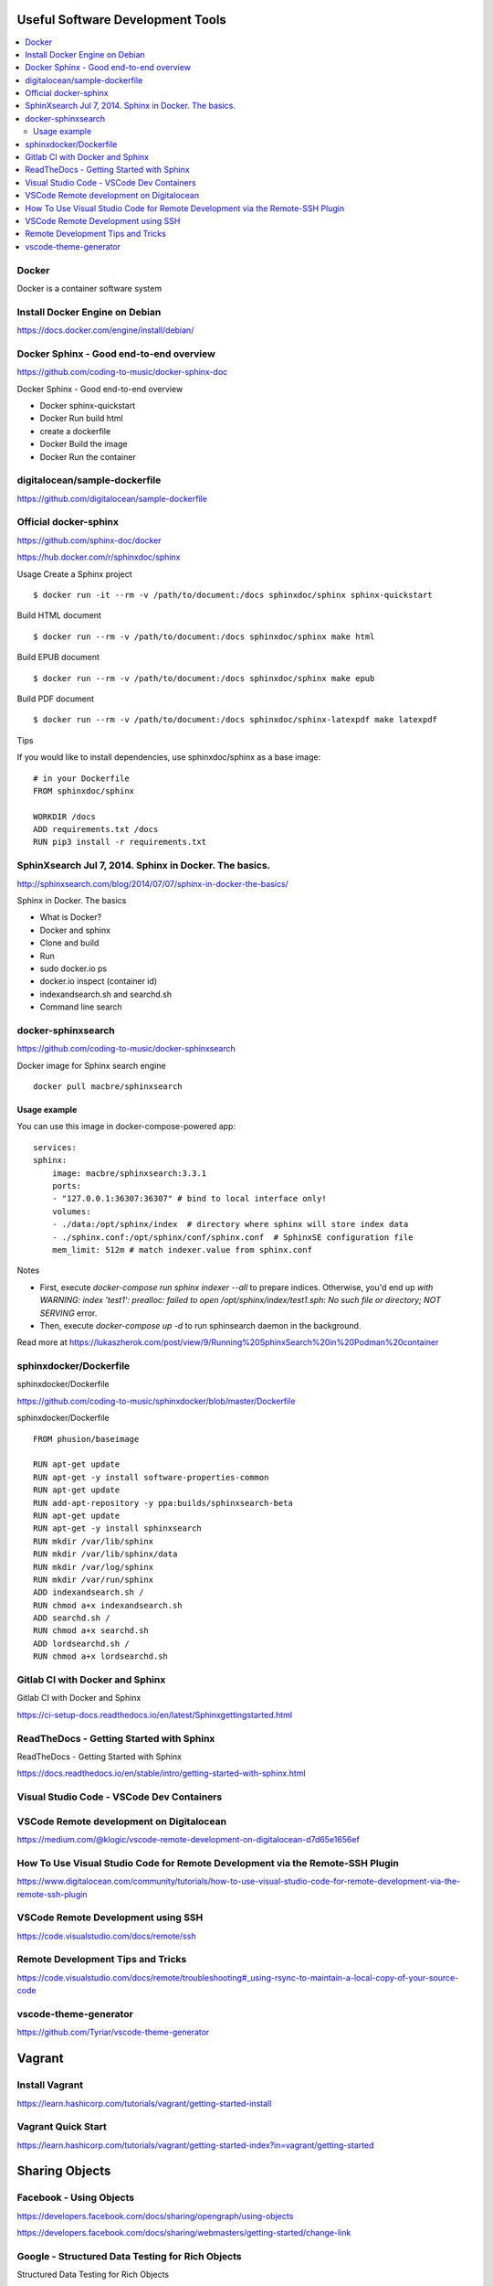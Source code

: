 Useful Software Development Tools
===================================

.. contents::
    :local:
    
  

Docker
--------------

Docker is a container software system 


Install Docker Engine on Debian
-----------------------------------

https://docs.docker.com/engine/install/debian/


Docker Sphinx - Good end-to-end overview
--------------------------------------------

https://github.com/coding-to-music/docker-sphinx-doc

Docker Sphinx - Good end-to-end overview

- Docker sphinx-quickstart
- Docker Run build html
- create a dockerfile
- Docker Build the image
- Docker Run the container


digitalocean/sample-dockerfile
---------------------------------

https://github.com/digitalocean/sample-dockerfile


Official docker-sphinx
-----------------------

https://github.com/sphinx-doc/docker

https://hub.docker.com/r/sphinxdoc/sphinx

Usage
Create a Sphinx project ::

    $ docker run -it --rm -v /path/to/document:/docs sphinxdoc/sphinx sphinx-quickstart

Build HTML document ::

    $ docker run --rm -v /path/to/document:/docs sphinxdoc/sphinx make html

Build EPUB document ::

    $ docker run --rm -v /path/to/document:/docs sphinxdoc/sphinx make epub

Build PDF document ::

    $ docker run --rm -v /path/to/document:/docs sphinxdoc/sphinx-latexpdf make latexpdf

Tips

If you would like to install dependencies, use sphinxdoc/sphinx as a base image::

    # in your Dockerfile
    FROM sphinxdoc/sphinx

    WORKDIR /docs
    ADD requirements.txt /docs
    RUN pip3 install -r requirements.txt


SphinXsearch Jul 7, 2014. Sphinx in Docker. The basics.    
-----------------------------------------------------------

http://sphinxsearch.com/blog/2014/07/07/sphinx-in-docker-the-basics/

Sphinx in Docker. The basics

- What is Docker?
- Docker and sphinx
- Clone and build
- Run
- sudo docker.io ps
- docker.io inspect (container id)
- indexandsearch.sh and searchd.sh
- Command line search

docker-sphinxsearch
-----------------------

https://github.com/coding-to-music/docker-sphinxsearch

Docker image for Sphinx search engine ::

    docker pull macbre/sphinxsearch
 
    
Usage example
~~~~~~~~~~~~~~~

You can use this image in docker-compose-powered app: ::

    services:
    sphinx:
        image: macbre/sphinxsearch:3.3.1
        ports:
        - "127.0.0.1:36307:36307" # bind to local interface only!
        volumes:
        - ./data:/opt/sphinx/index  # directory where sphinx will store index data
        - ./sphinx.conf:/opt/sphinx/conf/sphinx.conf  # SphinxSE configuration file
        mem_limit: 512m # match indexer.value from sphinx.conf

Notes         

- First, execute `docker-compose run sphinx indexer --all` to prepare indices. Otherwise, you'd end up `with WARNING: index 'test1': prealloc: failed to open /opt/sphinx/index/test1.sph: No such file or directory; NOT SERVING` error.
- Then, execute `docker-compose up -d` to run sphinsearch daemon in the background.

Read more at https://lukaszherok.com/post/view/9/Running%20SphinxSearch%20in%20Podman%20container


sphinxdocker/Dockerfile
-------------------------

sphinxdocker/Dockerfile

https://github.com/coding-to-music/sphinxdocker/blob/master/Dockerfile

sphinxdocker/Dockerfile ::

    FROM phusion/baseimage

    RUN apt-get update
    RUN apt-get -y install software-properties-common
    RUN apt-get update
    RUN add-apt-repository -y ppa:builds/sphinxsearch-beta
    RUN apt-get update
    RUN apt-get -y install sphinxsearch
    RUN mkdir /var/lib/sphinx
    RUN mkdir /var/lib/sphinx/data
    RUN mkdir /var/log/sphinx
    RUN mkdir /var/run/sphinx
    ADD indexandsearch.sh /
    RUN chmod a+x indexandsearch.sh
    ADD searchd.sh /
    RUN chmod a+x searchd.sh
    ADD lordsearchd.sh /
    RUN chmod a+x lordsearchd.sh


Gitlab CI with Docker and Sphinx
-----------------------------------

Gitlab CI with Docker and Sphinx

https://ci-setup-docs.readthedocs.io/en/latest/Sphinxgettingstarted.html


ReadTheDocs - Getting Started with Sphinx
--------------------------------------------

ReadTheDocs - Getting Started with Sphinx

https://docs.readthedocs.io/en/stable/intro/getting-started-with-sphinx.html


Visual Studio Code - VSCode Dev Containers
-----------------------------------------------

VSCode Remote development on Digitalocean
--------------------------------------------

https://medium.com/@klogic/vscode-remote-development-on-digitalocean-d7d65e1656ef


How To Use Visual Studio Code for Remote Development via the Remote-SSH Plugin
----------------------------------------------------------------------------------

https://www.digitalocean.com/community/tutorials/how-to-use-visual-studio-code-for-remote-development-via-the-remote-ssh-plugin


VSCode Remote Development using SSH
--------------------------------------

https://code.visualstudio.com/docs/remote/ssh


Remote Development Tips and Tricks
-------------------------------------

https://code.visualstudio.com/docs/remote/troubleshooting#_using-rsync-to-maintain-a-local-copy-of-your-source-code

vscode-theme-generator
-------------------------

https://github.com/Tyriar/vscode-theme-generator

Vagrant
=============

Install Vagrant
------------------
https://learn.hashicorp.com/tutorials/vagrant/getting-started-install

Vagrant Quick Start
--------------------

https://learn.hashicorp.com/tutorials/vagrant/getting-started-index?in=vagrant/getting-started

Sharing Objects
====================

Facebook - Using Objects
-----------------------------------

https://developers.facebook.com/docs/sharing/opengraph/using-objects

https://developers.facebook.com/docs/sharing/webmasters/getting-started/change-link


Google - Structured Data Testing for Rich Objects
------------------------------------------------------

Structured Data Testing for Rich Objects

https://search.google.com/structured-data/testing-tool

What are rich results?
~~~~~~~~~~~~~~~~~~~~~~~~

Rich results are experiences on Google surfaces, such as Search, that go beyond the standard blue link. Rich results can include carousels, images, or other non-textual elements.

https://search.google.com/test/rich-results


Rich result status reports

- See your Job postings, Recipes, and more
- Learn which rich results Google could or could not read from your site, and troubleshoot rich result errors.

Rich result reports for your site are listed under Enhancements in the menu pane. There is a separate report for each rich result type. You will see a rich result report only if:

- Google finds rich results of that type in your property, and
- The type is a supported rich result type listed here https://support.google.com/webmasters/answer/7552505?hl=en#supported-result-types

https://support.google.com/webmasters/answer/7552505?hl=en




Last change: |today|